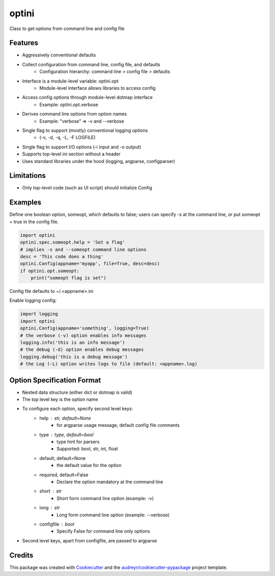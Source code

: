 ======
optini
======


.. image:: https://img.shields.io/pypi/v/optini.svg
        :target: https://pypi.python.org/pypi/optini

.. image:: https://img.shields.io/travis/datagazing/optini.svg
        :target: https://travis-ci.com/datagazing/optini

.. image:: https://readthedocs.org/projects/optini/badge/?version=latest
        :target: https://optini.readthedocs.io/en/latest/?version=latest
        :alt: Documentation Status


Class to get options from command line and config file

Features
--------

- Aggressively conventional defaults
- Collect configuration from command line, config file, and defaults
    - Configuration hierarchy: command line > config file > defaults
- Interface is a module-level variable: optini.opt
    - Module-level interface allows libraries to access config
- Access config options through module-level dotmap interface
    - Example: optini.opt.verbose
- Derives command line options from option names
    - Example: "verbose" => -v and --verbose
- Single flag to support (mostly) conventional logging options
    - (-v, -d, -q, -L, -F LOGFILE)
- Single flag to support I/O options (-i input and -o output)
- Supports top-level ini section without a header
- Uses standard libraries under the hood (logging, argparse, configparser)

Limitations
-----------

- Only top-level code (such as UI script) should initialize Config

Examples
--------

Define one boolean option, someopt, which defaults to false; users can
specify -s at the command line, or put someopt = true in the config
file.

.. code-block:: python

  import optini
  optini.spec.someopt.help = 'Set a flag'
  # implies -s and --someopt command line options
  desc = 'This code does a thing'
  optini.Config(appname='myapp', file=True, desc=desc)
  if optini.opt.someopt:
      print("someopt flag is set")

Config file defaults to ~/.<appname>.ini

Enable logging config:

.. code-block:: python

  import logging
  import optini
  optini.Config(appname='something', logging=True)
  # the verbose (-v) option enables info messages
  logging.info('this is an info message')
  # the debug (-d) option enables debug messages
  logging.debug('this is a debug message')
  # the Log (-L) option writes logs to file (default: <appname>.log)

Option Specification Format
---------------------------

- Nested data structure (either dict or dotmap is valid)
- The top level key is the option name
- To configure each option, specify second level keys:
    - help : str, default=None
        - for argparse usage message, default config file comments
    - type : type, default=bool
        - type hint for parsers
        - Supported: bool, str, int, float
    - default, default=None
        - the default value for the option
    - required, default=False
        - Declare the option mandatory at the command line
    - short : str
        - Short form command line option (example: -v)
    - long : str
        - Long form command line option (example: --verbose)
    - configfile : bool
        - Specify False for command line only options
- Second level keys, apart from configfile, are passed to argparse

Credits
-------

This package was created with Cookiecutter_ and the `audreyr/cookiecutter-pypackage`_ project template.

.. _Cookiecutter: https://github.com/audreyr/cookiecutter
.. _`audreyr/cookiecutter-pypackage`: https://github.com/audreyr/cookiecutter-pypackage
